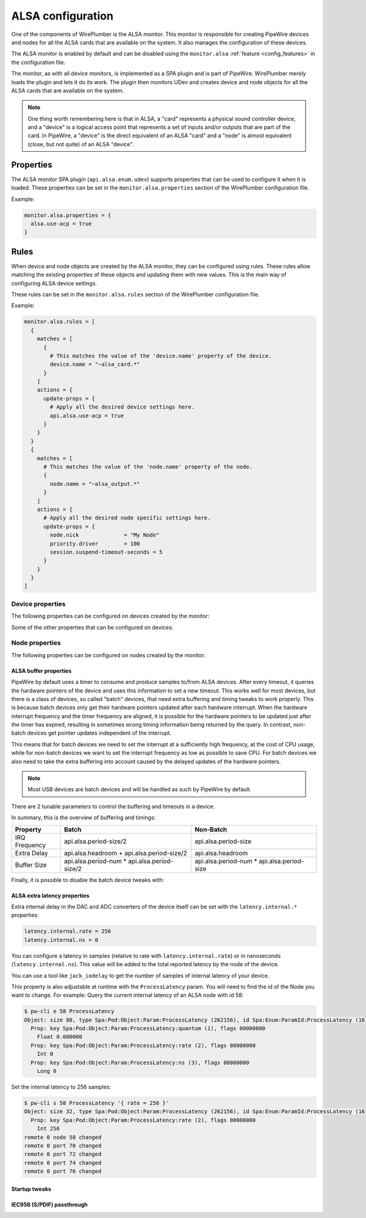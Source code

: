 .. _config_alsa:

ALSA configuration
==================

One of the components of WirePlumber is the ALSA monitor. This monitor is
responsible for creating PipeWire devices and nodes for all the ALSA cards that
are available on the system. It also manages the configuration of these devices.

The ALSA monitor is enabled by default and can be disabled using the
``monitor.alsa`` :ref:`feature <config_features>` in the configuration file.

The monitor, as with all device monitors, is implemented as a SPA plugin and is
part of PipeWire. WirePlumber merely loads the plugin and lets it do its work.
The plugin then monitors UDev and creates device and node objects for all the
ALSA cards that are available on the system.

.. note::

   One thing worth remembering here is that in ALSA, a "card" represents a
   physical sound controller device, and a "device" is a logical access point
   that represents a set of inputs and/or outputs that are part of the card. In
   PipeWire, a "device" is the direct equivalent of an ALSA "card" and a "node"
   is almost equivalent (close, but not quite) of an ALSA "device".

Properties
----------

The ALSA monitor SPA plugin (``api.alsa.enum.udev``) supports properties that
can be used to configure it when it is loaded. These properties can be set in
the ``monitor.alsa.properties`` section of the WirePlumber configuration file.

Example:

.. code-block::

   monitor.alsa.properties = {
     alsa.use-acp = true
   }

.. describe:: alsa.use-acp

   A boolean that controls whether the ACP (alsa card profile) code is to be
   the default manager of the device. This will probe the device and configure
   the available profiles, ports and mixer settings. The code to do this is
   taken directly from PulseAudio and provides devices that look and feel
   exactly like the PulseAudio devices.

Rules
-----

When device and node objects are created by the ALSA monitor, they can be
configured using rules. These rules allow matching the existing properties of
these objects and updating them with new values. This is the main way of
configuring ALSA device settings.

These rules can be set in the ``monitor.alsa.rules`` section of the WirePlumber
configuration file.

Example:

.. code-block::

   monitor.alsa.rules = [
     {
       matches = [
         {
           # This matches the value of the 'device.name' property of the device.
           device.name = "~alsa_card.*"
         }
       ]
       actions = {
         update-props = {
           # Apply all the desired device settings here.
           api.alsa.use-acp = true
         }
       }
     }
     {
       matches = [
         # This matches the value of the 'node.name' property of the node.
         {
           node.name = "~alsa_output.*"
         }
       ]
       actions = {
         # Apply all the desired node specific settings here.
         update-props = {
           node.nick              = "My Node"
           priority.driver        = 100
           session.suspend-timeout-seconds = 5
         }
       }
     }
   ]

Device properties
^^^^^^^^^^^^^^^^^

The following properties can be configured on devices created by the monitor:

.. describe:: api.alsa.use-acp

   Use the ACP (alsa card profile) code to manage this device. This will probe
   the device and configure the available profiles, ports and mixer settings.
   The code to do this is taken directly from PulseAudio and provides devices
   that look and feel exactly like the PulseAudio devices.

   :Default value: ``true``
   :Type: boolean

.. describe:: api.alsa.use-ucm

   When ACP is enabled and a UCM configuration is available for a device, by
   default it is used instead of the ACP profiles. This option allows you to
   disable this and use the ACP profiles instead.

   This option does nothing if ``api.alsa.use-acp`` is set to ``false``.

   :Default value: ``true``
   :Type: boolean

.. describe:: api.alsa.soft-mixer

   Setting this option to ``true`` will disable the hardware mixer for volume
   control and mute. All volume handling will then use software volume and mute,
   leaving the hardware mixer untouched. The hardware mixer will still be used
   to mute unused audio paths in the device.

   :Type: boolean

.. describe:: api.alsa.ignore-dB

   Setting this option to ``true`` will ignore the decibel setting configured by
   the driver. Use this when the driver reports wrong settings.

   :Type: boolean

.. describe:: device.profile-set

   This option can be used to select a custom ACP profile-set name for the
   device. This can be configured in UDev rules, but it can also be specified
   here. The default is to use "default.conf".

   :Type: string

.. describe:: device.profile

   The initial active profile name. The default is to start from the "Off"
   profile and then let WirePlumber select the best profile based on its
   policy.

   :Type: string

.. describe:: api.acp.auto-profile

   Automatically select the best profile for the device. Normally this option is
   disabled because WirePlumber will manage the profile of the device.
   WirePlumber can save and load previously selected profiles. Enable this in
   custom configurations where the relevant WirePlumber components are disabled.

   :Type: boolean

.. describe:: api.acp.auto-port

   Automatically select the highest priority port that is available ("port" is a
   PulseAudio/ACP term, the equivalent of a "Route" in PipeWire). This is by
   default disabled because WirePlumber handles the task of selecting and
   restoring Routes. Enable this in custom configurations where the relevant
   WirePlumber components are disabled.

   :Type: boolean

.. describe:: api.acp.probe-rate

   Sets the samplerate used for probing the ALSA devices and collecting the
   profiles and ports.

   :Type: integer

.. describe:: api.acp.pro-channels

   Sets the number of channels to use when probing the "Pro Audio" profile.
   Normally, the maximum amount of channels will be used but with this setting
   this can be reduced, which can make it possible to use other samplerates on
   some devices.

   :Type: integer

Some of the other properties that can be configured on devices:

.. describe:: device.nick

   A short name for the device.

.. describe:: device.description

   A longer, user-friendly name of the device. This will show up in most
   user interfaces as the device's name.

Node properties
^^^^^^^^^^^^^^^

The following properties can be configured on nodes created by the monitor:

.. describe:: priority.driver

   This configures the node driver priority. Nodes with higher priority will be
   used as a driver in the graph. Other nodes with lower priority will have to
   resample to the driver node when they are joined in the same graph. The
   default value is set based on some heuristics.

   :Type: integer

.. describe:: priority.session

   This configures the priority of the node when selecting a default node
   (default sink/source as a link target for streams). Higher priority nodes
   will be more likely candidates for becoming the default node.

   :Type: integer

   .. note::

      By default, sources have a ``priority.session`` value around 1600-2000 and
      sinks have a value around 600-1000. If you are increasing the priority of
      a sink, it is **not advised** to use a value higher than 1500, as it may
      cause a sink's monitor to be selected as the default source.

.. describe:: node.pause-on-idle

   Pause the node when nothing is linked to it anymore. This is by default false
   because some devices make a "pop" sound when they are opened/closed.
   The node will normally pause and suspend after a timeout (see below).

   :Type: boolean

.. describe:: session.suspend-timeout-seconds

   This option configures a different suspend timeout on the node. By default
   this is ``5`` seconds. For some devices (HiFi amplifiers, for example) it
   might make sense to set a higher timeout because they might require some time
   to restart after being idle.

   A value of ``0`` disables suspend for a node and will leave the ALSA device
   busy. The device can then be manually suspended with
   ``pactl suspend-sink|source``.

   :Type: integer

.. describe:: audio.format

   The sample format of the device. By default, PipeWire will use a 32 bits
   sample format but a different format can be set here.

   :Type: string (``"S16LE"``, ``"S32LE"``, ``"F32LE"``, ...)

.. describe:: audio.rate

   The sample rate of the device. By default, the ALSA device will be configured
   with the same samplerate as the global graph. If this is not supported, or a
   custom value is set here, resampling will be used to match the graph rate.

   :Type: integer

.. describe:: audio.channels

   The number of channels of the device. By default the channels and their
   position are determined by the selected device profile. You can override
   this setting here.

   :Type: integer

.. describe:: audio.position

   The position of the channels. By default the number of channels and their
   position are determined by the selected device profile. You can override
   this setting here and optionally swap or reconfigure the channel positions.

   :Type: array of strings (example: ``["FL", "FR", "LFE", "FC", "RL", "RR"]``)

.. describe:: api.alsa.use-chmap

    Use the channel map as reported by the driver. This is disabled by default
    because it is often wrong and the ACP code handles this better.

    :Type: boolean

.. describe:: api.alsa.disable-mmap

   Disable the use of mmap for the ALSA device. By default, PipeWire will access
   the memory of the device using mmap. This can be disabled and force the usage
   of the slower read and write access modes, in case the mmap support of the
   device is not working properly.

   :Type: boolean

.. describe:: channelmix.normalize

   Normalize the channel volumes when mixing & resampling, making sure that the
   original 0 dB level is preserved so that nothing sounds wildly
   quieter/louder. This is disabled by default.

   :Type: boolean

.. describe:: channelmix.mix-lfe

   Creates a "center" channel for X.0 recordings from the front stereo on X.1
   setups and pushes some low-frequency/bass from the "center" of X.1 recordings
   into the front stereo on X.0 setups. This is disabled by default.

   :Type: boolean

.. describe:: monitor.channel-volumes

   By default, the volume of the sink/source does not influence the volume on
   the monitor ports. Set this option to true to change this. PulseAudio has
   inconsistent behaviour regarding this option, it applies channel-volumes only
   when the sink/source is using software volumes.

   :Type: boolean

ALSA buffer properties
......................

PipeWire by default uses a timer to consume and produce samples to/from ALSA
devices. After every timeout, it queries the hardware pointers of the device and
uses this information to set a new timeout. This works well for most devices,
but there is a class of devices, so called "batch" devices, that need extra
buffering and timing tweaks to work properly. This is because batch devices only
get their hardware pointers updated after each hardware interrupt. When the
hardware interrupt frequency and the timer frequency are aligned, it is possible
for the hardware pointers to be updated just after the timer has expired,
resulting in sometimes wrong timing information being returned by the query. In
contrast, non-batch devices get pointer updates independent of the interrupt.

This means that for batch devices we need to set the interrupt at a sufficiently
high frequency, at the cost of CPU usage, while for non-batch devices we want to
set the interrupt frequency as low as possible to save CPU. For batch devices
we also need to take the extra buffering into account caused by the delayed
updates of the hardware pointers.

.. note::

   Most USB devices are batch devices and will be handled as such by PipeWire by
   default.

There are 2 tunable parameters to control the buffering and timeouts in a
device:

.. describe:: api.alsa.period-size

   This sets the device interrupt to every period-size samples for non-batch
   devices and to half of this for batch devices. For batch devices, the other
   half of the period-size is used as extra buffering to compensate for the
   delayed update. So, for batch devices, there is an additional period-size/2
   delay. It makes sense to lower the period-size for batch devices to reduce
   this delay.

   :Type: integer (samples)

.. describe:: api.alsa.headroom

   This adds extra delay between the hardware pointers and software pointers.
   In most cases this can be set to 0. For very bad devices or emulated devices
   (like in a VM) it might be necessary to increase the headroom value.

   :Type: integer (samples)

.. describe:: api.alsa.period-num

   This configures the number of periods in the hardware buffer, which controls
   its size. Note that this is multiplied by the period of the device to
   determine the size, so for batch devices, the total buffer size is
   effectively period-num * period-size/2.

   :Type: integer

In summary, this is the overview of buffering and timings:

============== ============================================ ==========================================
Property       Batch                                        Non-Batch
============== ============================================ ==========================================
IRQ Frequency  api.alsa.period-size/2                       api.alsa.period-size
Extra Delay    api.alsa.headroom + api.alsa.period-size/2   api.alsa.headroom
Buffer Size    api.alsa.period-num * api.alsa.period-size/2 api.alsa.period-num * api.alsa.period-size
============== ============================================ ==========================================

Finally, it is possible to disable the batch device tweaks with:

.. describe:: api.alsa.disable-batch

   This disables the batch device tweaks. It removes the extra delay added of
   period-size/2 if the device can support this. For batch devices it is also a
   good idea to lower the period-size (and increase the IRQ frequency) to get
   smaller batch updates and lower latency.

   :Type: boolean

ALSA extra latency properties
.............................

Extra internal delay in the DAC and ADC converters of the device itself can be
set with the ``latency.internal.*`` properties:

.. code-block::

    latency.internal.rate = 256
    latency.internal.ns = 0

You can configure a latency in samples (relative to rate with
``latency.internal.rate``) or in nanoseconds (``latency.internal.ns``).
This value will be added to the total reported latency by the node of the device.

You can use a tool like ``jack_iodelay`` to get the number of samples of
internal latency of your device.

This property is also adjustable at runtime with the ``ProcessLatency`` param.
You will need to find the id of the Node you want to change. For example:
Query the current internal latency of an ALSA node with id 58:

.. code-block:: console

    $ pw-cli e 58 ProcessLatency
    Object: size 80, type Spa:Pod:Object:Param:ProcessLatency (262156), id Spa:Enum:ParamId:ProcessLatency (16)
      Prop: key Spa:Pod:Object:Param:ProcessLatency:quantum (1), flags 00000000
        Float 0.000000
      Prop: key Spa:Pod:Object:Param:ProcessLatency:rate (2), flags 00000000
        Int 0
      Prop: key Spa:Pod:Object:Param:ProcessLatency:ns (3), flags 00000000
        Long 0

Set the internal latency to 256 samples:

.. code-block:: console

    $ pw-cli s 58 ProcessLatency '{ rate = 256 }'
    Object: size 32, type Spa:Pod:Object:Param:ProcessLatency (262156), id Spa:Enum:ParamId:ProcessLatency (16)
      Prop: key Spa:Pod:Object:Param:ProcessLatency:rate (2), flags 00000000
        Int 256
    remote 0 node 58 changed
    remote 0 port 70 changed
    remote 0 port 72 changed
    remote 0 port 74 changed
    remote 0 port 76 changed

Startup tweaks
..............

.. describe:: api.alsa.start-delay

   Some devices need some time before they can report accurate hardware pointer
   positions. In those cases, an extra start delay can be added to compensate
   for this startup delay. This sets the startup delay in samples. The default
   is 0.

   :Type: integer (samples)

IEC958 (S/PDIF) passthrough
...........................

.. describe:: iec958.codecs

   S/PDIF passthrough will only be enabled when the accepted codecs are configured
   on the ALSA device. This can be done by setting the list of supported codecs
   on this property.

   Note that it is possible to also configure this property at runtime, either
   with tools like pavucontrol or with the ``pw-cli`` tool, like this:
   ``pw-cli s <node-id> Props '{ iec958Codecs : [ PCM ] }'``

   :Type: array of strings (example: ``[ "PCM", "DTS", "AC3", "EAC3", "TrueHD", "DTS-HD" ]``)
